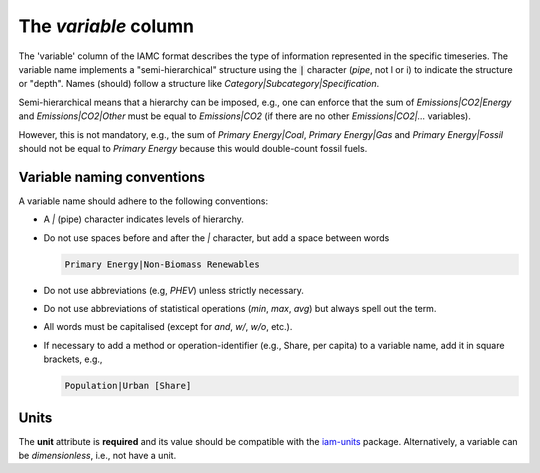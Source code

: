 The *variable* column
=====================

The 'variable' column of the IAMC format describes the type of information represented
in the specific timeseries. The variable name implements a "semi-hierarchical" structure
using the :code:`|` character (*pipe*, not l or i) to indicate the structure or "depth".
Names (should) follow a structure like *Category|Subcategory|Specification*.

Semi-hierarchical means that a hierarchy can be imposed, e.g., one can enforce
that the sum of *Emissions|CO2|Energy* and *Emissions|CO2|Other*
must be equal to *Emissions|CO2* (if there are no other *Emissions|CO2|…* variables).

However, this is not mandatory, e.g., the sum of *Primary Energy|Coal*,
*Primary Energy|Gas* and *Primary Energy|Fossil* should not be equal
to *Primary Energy* because this would double-count fossil fuels.

Variable naming conventions
---------------------------

A variable name should adhere to the following conventions:

*  A *|* (pipe) character indicates levels of hierarchy.
*  Do not use spaces before and after the *|* character, but add a
   space between words

   .. code:: yaml

      Primary Energy|Non-Biomass Renewables

*  Do not use abbreviations (e.g, *PHEV*) unless strictly necessary.
*  Do not use abbreviations of statistical operations (*min*, *max*,
   *avg*) but always spell out the term.
*  All words must be capitalised (except for *and*, *w/*, *w/o*, etc.).
*  If necessary to add a method or operation-identifier (e.g., Share, per capita)
   to a variable name, add it in square brackets, e.g.,

   .. code:: yaml

      Population|Urban [Share]

Units
-----

The **unit** attribute is **required** and its value should be compatible with the
`iam-units <https://github.com/iamconsortium/units>`_ package. Alternatively,
a variable can be *dimensionless*, i.e., not have a unit.
